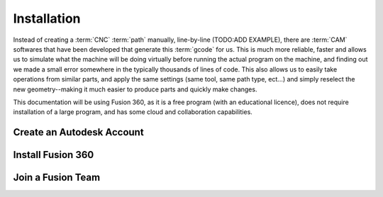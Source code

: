 Installation
=====

.. _Installation:

Instead of creating a :term:`CNC` :term:`path` manually, line-by-line (TODO:ADD EXAMPLE), there are :term:`CAM` softwares that have been developed that generate this :term:`gcode` for us.  This is much more reliable, faster and allows us to simulate what the machine will be doing virtually before running the actual program on the machine, and finding out we made a small error somewhere in the typically thousands of lines of code.  This also allows us to easily take operations from similar parts, and apply the same settings (same tool, same path type, ect...) and simply reselect the new geometry--making it much easier to produce parts and quickly make changes.  

This documentation will be using Fusion 360, as it is a free program (with an educational licence), does not require installation of a large program, and has some cloud and collaboration capabilities.


Create an Autodesk Account
------------


Install Fusion 360
------------


Join a Fusion Team
------------

